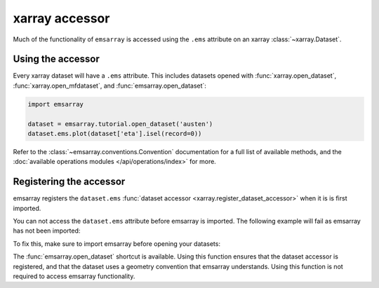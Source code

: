 .. _accessor:

===============
xarray accessor
===============

Much of the functionality of ``emsarray`` is accessed
using the ``.ems`` attribute on an xarray :class:`~xarray.Dataset`.

.. attribute:: dataset.ems
    :type: emsarray.conventions.Convention

    This accessor will automatically determine
    the geometry convention used in the dataset
    and create the appropriate :class:`~emsarray.conventions.Convention`
    instance for this dataset.


Using the accessor
==================

Every xarray dataset will have a ``.ems`` attribute.
This includes datasets opened with
:func:`xarray.open_dataset`, :func:`xarray.open_mfdataset`,
and :func:`emsarray.open_dataset`:

.. code-block:: python

   import emsarray

   dataset = emsarray.tutorial.open_dataset('austen')
   dataset.ems.plot(dataset['eta'].isel(record=0))

Refer to the :class:`~emsarray.conventions.Convention` documentation
for a full list of available methods,
and the :doc:`available operations modules </api/operations/index>` for more.

.. _registering_accessor:

Registering the accessor
========================

emsarray registers the ``dataset.ems``
:func:`dataset accessor <xarray.register_dataset_accessor>`
when it is is first imported.

You can not access the ``dataset.ems`` attribute before emsarray is imported.
The following example will fail as emsarray has not been imported:

.. code-block:: python
   :caption: Incorrect

   >>> import xarray
   >>> dataset = xarray.tutorial.open_dataset('air_temperature')
   >>> dataset.ems.plot(dataset['air'].isel(time=0))
   AttributeError: 'Dataset' object has no attribute 'ems'

To fix this, make sure to import emsarray before opening your datasets:

.. code-block:: python
   :caption: Correct

   >>> import xarray
   >>> import emsarray
   >>> dataset = xarray.tutorial.open_dataset('air_temperature')
   >>> dataset.ems.plot(dataset['air'].isel(time=0))

The :func:`emsarray.open_dataset` shortcut is available.
Using this function ensures that the dataset accessor is registered,
and that the dataset uses a geometry convention that emsarray understands.
Using this function is not required to access emsarray functionality.

.. code-block:: python
   :caption: Using emsarray.open_dataset()

   >>> import emsarray
   >>> dataset = emsarray.open_dataset('path/to/dataset.nc')
   >>> dataset.ems.plot(dataset['temp'].isel(record=0))

